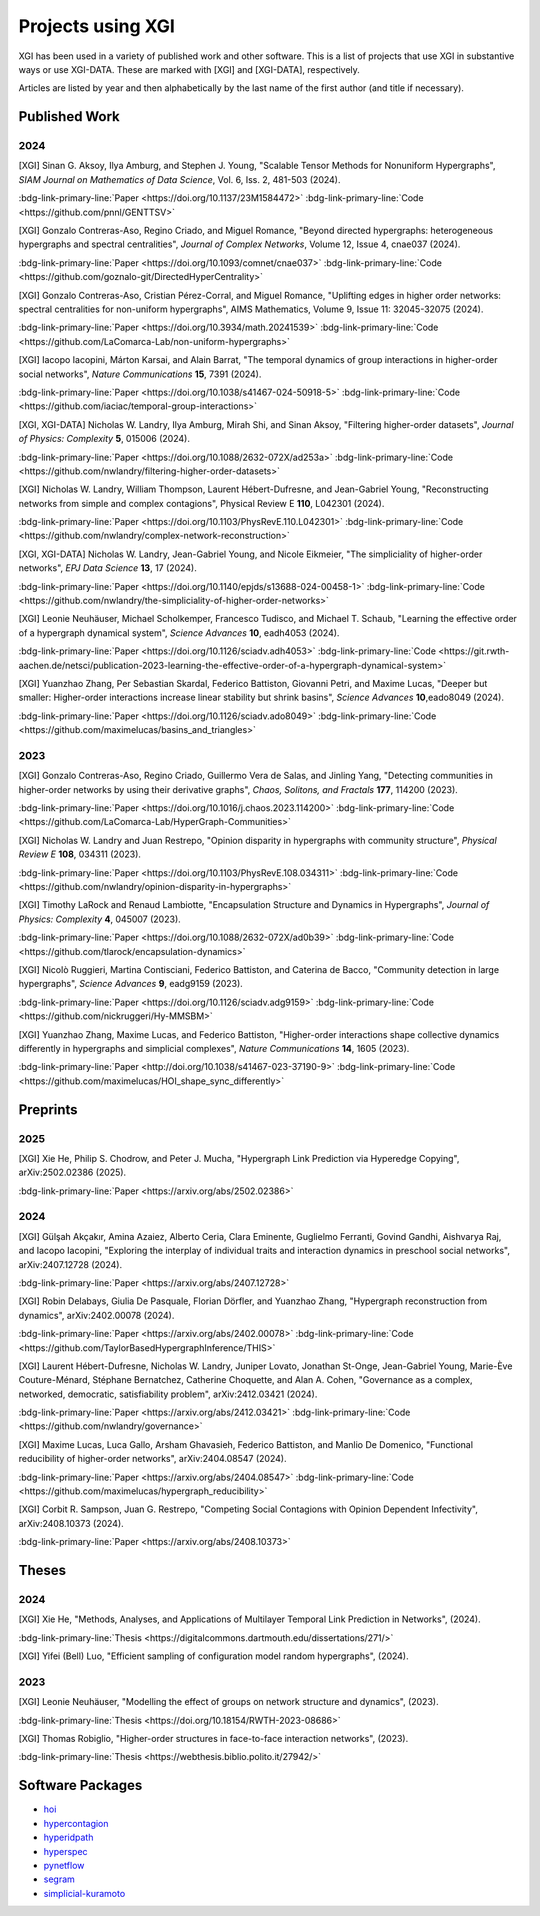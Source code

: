 ******************
Projects using XGI
******************

XGI has been used in a variety of published work and other software. This is a list of projects that use XGI in substantive ways or use XGI-DATA. These are marked with [XGI] and [XGI-DATA], respectively.

Articles are listed by year and then alphabetically by the last name of the first author (and title if necessary).

Published Work
==============

2024
----

[XGI] Sinan G. Aksoy, Ilya Amburg, and Stephen J. Young, "Scalable Tensor Methods for Nonuniform Hypergraphs", *SIAM Journal on Mathematics of Data Science*, Vol. 6, Iss. 2, 481-503 (2024).

:bdg-link-primary-line:`Paper <https://doi.org/10.1137/23M1584472>`
:bdg-link-primary-line:`Code <https://github.com/pnnl/GENTTSV>`

[XGI] Gonzalo Contreras-Aso, Regino Criado, and Miguel Romance, "Beyond directed hypergraphs: heterogeneous hypergraphs and spectral centralities", *Journal of Complex Networks*, Volume 12, Issue 4, cnae037 (2024).

:bdg-link-primary-line:`Paper <https://doi.org/10.1093/comnet/cnae037>`
:bdg-link-primary-line:`Code <https://github.com/goznalo-git/DirectedHyperCentrality>`

[XGI] Gonzalo Contreras-Aso, Cristian Pérez-Corral, and Miguel Romance, "Uplifting edges in higher order networks: spectral centralities for non-uniform hypergraphs", AIMS Mathematics, Volume 9, Issue 11: 32045-32075 (2024).

:bdg-link-primary-line:`Paper <https://doi.org/10.3934/math.20241539>`
:bdg-link-primary-line:`Code <https://github.com/LaComarca-Lab/non-uniform-hypergraphs>`

[XGI] Iacopo Iacopini, Márton Karsai, and Alain Barrat, "The temporal dynamics of group interactions in higher-order social networks", *Nature Communications* **15**, 7391 (2024).

:bdg-link-primary-line:`Paper <https://doi.org/10.1038/s41467-024-50918-5>`
:bdg-link-primary-line:`Code <https://github.com/iaciac/temporal-group-interactions>`

[XGI, XGI-DATA] Nicholas W. Landry, Ilya Amburg, Mirah Shi, and Sinan Aksoy, "Filtering higher-order datasets", *Journal of Physics: Complexity* **5**, 015006 (2024).

:bdg-link-primary-line:`Paper <https://doi.org/10.1088/2632-072X/ad253a>`
:bdg-link-primary-line:`Code <https://github.com/nwlandry/filtering-higher-order-datasets>`

[XGI] Nicholas W. Landry, William Thompson, Laurent Hébert-Dufresne, and Jean-Gabriel Young, "Reconstructing networks from simple and complex contagions", Physical Review E **110**, L042301 (2024).

:bdg-link-primary-line:`Paper <https://doi.org/10.1103/PhysRevE.110.L042301>`
:bdg-link-primary-line:`Code <https://github.com/nwlandry/complex-network-reconstruction>`

[XGI, XGI-DATA] Nicholas W. Landry, Jean-Gabriel Young, and Nicole Eikmeier, "The simpliciality of higher-order networks", *EPJ Data Science* **13**, 17 (2024).

:bdg-link-primary-line:`Paper <https://doi.org/10.1140/epjds/s13688-024-00458-1>`
:bdg-link-primary-line:`Code <https://github.com/nwlandry/the-simpliciality-of-higher-order-networks>`

[XGI] Leonie Neuhäuser, Michael Scholkemper, Francesco Tudisco, and Michael T. Schaub, "Learning the effective order of a hypergraph dynamical system", *Science Advances* **10**, eadh4053 (2024).

:bdg-link-primary-line:`Paper <https://doi.org/10.1126/sciadv.adh4053>`
:bdg-link-primary-line:`Code <https://git.rwth-aachen.de/netsci/publication-2023-learning-the-effective-order-of-a-hypergraph-dynamical-system>`

[XGI] Yuanzhao Zhang, Per Sebastian Skardal, Federico Battiston, Giovanni Petri, and Maxime Lucas, "Deeper but smaller: Higher-order interactions increase linear stability but shrink basins", *Science Advances* **10**,eado8049 (2024).

:bdg-link-primary-line:`Paper <https://doi.org/10.1126/sciadv.ado8049>`
:bdg-link-primary-line:`Code <https://github.com/maximelucas/basins_and_triangles>`


2023
----

[XGI] Gonzalo Contreras-Aso, Regino Criado, Guillermo Vera de Salas, and Jinling Yang, "Detecting communities in higher-order networks by using their derivative graphs", *Chaos, Solitons, and Fractals* **177**, 114200 (2023).

:bdg-link-primary-line:`Paper <https://doi.org/10.1016/j.chaos.2023.114200>`
:bdg-link-primary-line:`Code <https://github.com/LaComarca-Lab/HyperGraph-Communities>`

[XGI] Nicholas W. Landry and Juan Restrepo, "Opinion disparity in hypergraphs with community structure", *Physical Review E* **108**, 034311 (2023).

:bdg-link-primary-line:`Paper <https://doi.org/10.1103/PhysRevE.108.034311>`
:bdg-link-primary-line:`Code <https://github.com/nwlandry/opinion-disparity-in-hypergraphs>`

[XGI] Timothy LaRock and Renaud Lambiotte, "Encapsulation Structure and Dynamics in Hypergraphs", *Journal of Physics: Complexity* **4**, 045007 (2023).

:bdg-link-primary-line:`Paper <https://doi.org/10.1088/2632-072X/ad0b39>`
:bdg-link-primary-line:`Code <https://github.com/tlarock/encapsulation-dynamics>`

[XGI] Nicolò Ruggieri, Martina Contisciani, Federico Battiston, and Caterina de Bacco, "Community detection in large hypergraphs", *Science Advances* **9**, eadg9159 (2023).

:bdg-link-primary-line:`Paper <https://doi.org/10.1126/sciadv.adg9159>`
:bdg-link-primary-line:`Code <https://github.com/nickruggeri/Hy-MMSBM>`

[XGI] Yuanzhao Zhang, Maxime Lucas, and Federico Battiston, "Higher-order interactions shape collective dynamics differently in hypergraphs and simplicial complexes", *Nature Communications* **14**, 1605 (2023).

:bdg-link-primary-line:`Paper <http://doi.org/10.1038/s41467-023-37190-9>`
:bdg-link-primary-line:`Code <https://github.com/maximelucas/HOI_shape_sync_differently>`


Preprints
=========

2025
----

[XGI] Xie He, Philip S. Chodrow, and Peter J. Mucha, "Hypergraph Link Prediction via Hyperedge Copying", arXiv:2502.02386 (2025).

:bdg-link-primary-line:`Paper <https://arxiv.org/abs/2502.02386>`

2024
----

[XGI] Gülşah Akçakır, Amina Azaiez, Alberto Ceria, Clara Eminente, Guglielmo Ferranti, Govind Gandhi, Aishvarya Raj, and Iacopo Iacopini, "Exploring the interplay of individual traits and interaction dynamics in preschool social networks", arXiv:2407.12728 (2024).

:bdg-link-primary-line:`Paper <https://arxiv.org/abs/2407.12728>`

[XGI] Robin Delabays, Giulia De Pasquale, Florian Dörfler, and Yuanzhao Zhang, "Hypergraph reconstruction from dynamics", arXiv:2402.00078 (2024).

:bdg-link-primary-line:`Paper <https://arxiv.org/abs/2402.00078>`
:bdg-link-primary-line:`Code <https://github.com/TaylorBasedHypergraphInference/THIS>`

[XGI] Laurent Hébert-Dufresne, Nicholas W. Landry, Juniper Lovato, Jonathan St-Onge, Jean-Gabriel Young, Marie-Ève Couture-Ménard, Stéphane Bernatchez, Catherine Choquette, and Alan A. Cohen, "Governance as a complex, networked, democratic, satisfiability problem", arXiv:2412.03421 (2024).

:bdg-link-primary-line:`Paper <https://arxiv.org/abs/2412.03421>`
:bdg-link-primary-line:`Code <https://github.com/nwlandry/governance>`

[XGI] Maxime Lucas, Luca Gallo, Arsham Ghavasieh, Federico Battiston, and Manlio De Domenico, "Functional reducibility of higher-order networks", arXiv:2404.08547 (2024).

:bdg-link-primary-line:`Paper <https://arxiv.org/abs/2404.08547>`
:bdg-link-primary-line:`Code <https://github.com/maximelucas/hypergraph_reducibility>`

[XGI] Corbit R. Sampson, Juan G. Restrepo, "Competing Social Contagions with Opinion Dependent Infectivity", arXiv:2408.10373 (2024).

:bdg-link-primary-line:`Paper <https://arxiv.org/abs/2408.10373>`


Theses
======

2024
----

[XGI] Xie He, "Methods, Analyses, and Applications of Multilayer Temporal Link Prediction in Networks", (2024).

:bdg-link-primary-line:`Thesis <https://digitalcommons.dartmouth.edu/dissertations/271/>`

[XGI] Yifei (Bell) Luo, "Efficient sampling of configuration model random hypergraphs", (2024).

2023
----

[XGI] Leonie Neuhäuser, "Modelling the effect of groups on network structure and dynamics", (2023).

:bdg-link-primary-line:`Thesis <https://doi.org/10.18154/RWTH-2023-08686>`

[XGI] Thomas Robiglio, "Higher-order structures in face-to-face interaction networks", (2023).

:bdg-link-primary-line:`Thesis <https://webthesis.biblio.polito.it/27942/>`


Software Packages
=================

- `hoi <https://brainets.github.io/hoi/>`_
- `hypercontagion <https://hypercontagion.readthedocs.io/en/latest>`_
- `hyperidpath <https://github.com/922397935/hyperiDPath-master>`_
- `hyperspec <https://github.com/yaml-programming/hyperspec>`_
- `pynetflow <https://github.com/anthbapt/pynetflow>`_
- `segram <https://github.com/sztal/segram>`_
- `simplicial-kuramoto <https://arnaudon.github.io/simplicial-kuramoto>`_